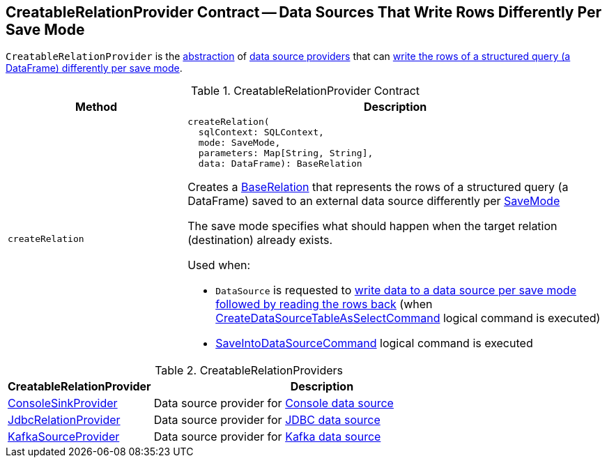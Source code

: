 == [[CreatableRelationProvider]] CreatableRelationProvider Contract -- Data Sources That Write Rows Differently Per Save Mode

`CreatableRelationProvider` is the <<contract, abstraction>> of <<implementations, data source providers>> that can <<createRelation, write the rows of a structured query (a DataFrame) differently per save mode>>.

[[contract]]
.CreatableRelationProvider Contract
[cols="30m,70",options="header",width="100%"]
|===
| Method
| Description

| createRelation
a| [[createRelation]]

[source, scala]
----
createRelation(
  sqlContext: SQLContext,
  mode: SaveMode,
  parameters: Map[String, String],
  data: DataFrame): BaseRelation
----

Creates a <<spark-sql-BaseRelation.adoc#, BaseRelation>> that represents the rows of a structured query (a DataFrame) saved to an external data source differently per <<spark-sql-DataFrameWriter.adoc#SaveMode, SaveMode>>

The save mode specifies what should happen when the target relation (destination) already exists.

Used when:

* `DataSource` is requested to <<spark-sql-DataSource.adoc#writeAndRead, write data to a data source per save mode followed by reading the rows back>> (when <<spark-sql-LogicalPlan-CreateDataSourceTableAsSelectCommand.adoc#, CreateDataSourceTableAsSelectCommand>> logical command is executed)

* <<spark-sql-LogicalPlan-SaveIntoDataSourceCommand.adoc#, SaveIntoDataSourceCommand>> logical command is executed

|===

[[implementations]]
.CreatableRelationProviders
[cols="30,70",options="header",width="100%"]
|===
| CreatableRelationProvider
| Description

| <<spark-sql-ConsoleSinkProvider.adoc#, ConsoleSinkProvider>>
| [[ConsoleSinkProvider]] Data source provider for <<spark-sql-console.adoc#, Console data source>>

| <<spark-sql-JdbcRelationProvider.adoc#, JdbcRelationProvider>>
| [[JdbcRelationProvider]] Data source provider for <<spark-sql-jdbc.adoc#, JDBC data source>>

| <<spark-sql-KafkaSourceProvider.adoc#, KafkaSourceProvider>>
| [[KafkaSourceProvider]] Data source provider for <<spark-sql-kafka.adoc#, Kafka data source>>

|===
